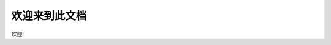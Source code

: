 .. _cn_home:

欢迎来到此文档
==============================================================================

欢迎!
